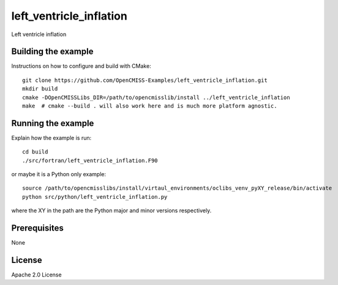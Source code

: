 ========================
left_ventricle_inflation
========================

Left ventricle inflation 

Building the example
====================

Instructions on how to configure and build with CMake::

  git clone https://github.com/OpenCMISS-Examples/left_ventricle_inflation.git
  mkdir build
  cmake -DOpenCMISSLibs_DIR=/path/to/opencmisslib/install ../left_ventricle_inflation
  make  # cmake --build . will also work here and is much more platform agnostic.

Running the example
===================

Explain how the example is run::

  cd build
  ./src/fortran/left_ventricle_inflation.F90

or maybe it is a Python only example::

  source /path/to/opencmisslibs/install/virtaul_environments/oclibs_venv_pyXY_release/bin/activate
  python src/python/left_ventricle_inflation.py

where the XY in the path are the Python major and minor versions respectively.

Prerequisites
=============

None

License
=======

Apache 2.0 License
